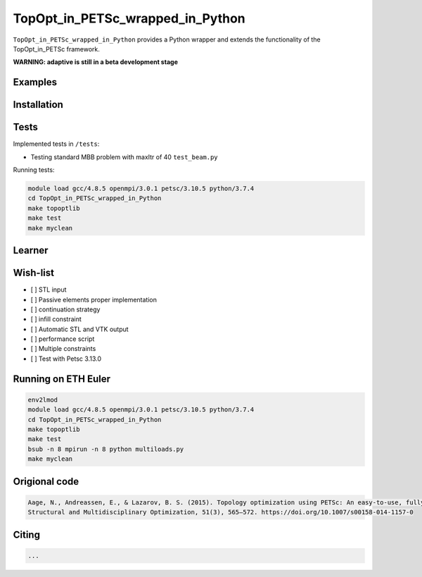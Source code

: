 .. summary-start

TopOpt_in_PETSc_wrapped_in_Python
===============

``TopOpt_in_PETSc_wrapped_in_Python`` provides a Python wrapper and extends the functionality of the TopOpt_in_PETSc framework.

.. summary-end

**WARNING: adaptive is still in a beta development stage**

.. not-in-documentation-start

Examples
--------

.. raw:: html

    - Cantilever beam in ``beam.py``
    - Multi-loads in ``multiloads.py``
    <img src="https://user-images.githubusercontent.com/52911749/85385983-48616480-b543-11ea-86a3-45c1efe5d447.png"> </img>
    - Roof support in ``roof.py``

Installation
------------


Tests
------------

Implemented tests in ``/tests``:

- Testing standard MBB problem with maxItr of 40 ``test_beam.py``

Running tests:

.. code:: bash

    module load gcc/4.8.5 openmpi/3.0.1 petsc/3.10.5 python/3.7.4
    cd TopOpt_in_PETSc_wrapped_in_Python
    make topoptlib
    make test
    make myclean


Learner
--------


Wish-list
--------

- [ ] STL input
- [ ] Passive elements proper implementation
- [ ] continuation strategy
- [ ] infill constraint
- [ ] Automatic STL and VTK output
- [ ] performance script
- [ ] Multiple constraints
- [ ] Test with Petsc 3.13.0

Running on ETH Euler
--------

.. code:: bash

    env2lmod
    module load gcc/4.8.5 openmpi/3.0.1 petsc/3.10.5 python/3.7.4
    cd TopOpt_in_PETSc_wrapped_in_Python
    make topoptlib
    make test
    bsub -n 8 mpirun -n 8 python multiloads.py
    make myclean

Origional code
--------

.. code:: bash

    Aage, N., Andreassen, E., & Lazarov, B. S. (2015). Topology optimization using PETSc: An easy-to-use, fully parallel, open source topology optimization framework. 
    Structural and Multidisciplinary Optimization, 51(3), 565–572. https://doi.org/10.1007/s00158-014-1157-0

Citing 
--------

.. code:: bash

    ...
